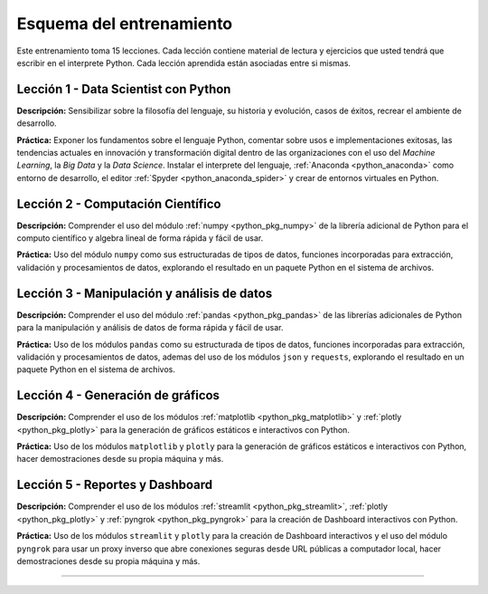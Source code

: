 .. _esquema_entrenamiento:

Esquema del entrenamiento
=========================

Este entrenamiento toma 15 lecciones. Cada lección contiene material de lectura
y ejercicios que usted tendrá que escribir en el interprete Python. Cada lección
aprendida están asociadas entre si mismas.


.. _esquema_entrenamiento_leccion1:

Lección 1 - Data Scientist con Python
-------------------------------------

**Descripción:** Sensibilizar sobre la filosofía del lenguaje, su historia y evolución,
casos de éxitos, recrear el ambiente de desarrollo.

**Práctica:** Exponer los fundamentos sobre el lenguaje Python, comentar sobre usos e
implementaciones exitosas, las tendencias actuales en innovación y transformación digital
dentro de las organizaciones con el uso del *Machine Learning*, la *Big Data* y la *Data Science*.
Instalar el interprete del lenguaje, :ref:`Anaconda <python_anaconda>` como entorno de desarrollo,
el editor :ref:`Spyder <python_anaconda_spider>` y crear de entornos virtuales en Python.


.. _esquema_entrenamiento_leccion2:

Lección 2 - Computación Científico
----------------------------------

**Descripción:** Comprender el uso del módulo :ref:`numpy <python_pkg_numpy>` de la librería adicional
de Python para el computo científico y algebra lineal de forma rápida y fácil de usar.

**Práctica:** Uso del módulo ``numpy`` como sus estructuradas de tipos de datos, funciones
incorporadas para extracción, validación y procesamientos de datos, explorando el resultado
en un paquete Python en el sistema de archivos.


.. _esquema_entrenamiento_leccion3:

Lección 3 - Manipulación y análisis de datos
--------------------------------------------

**Descripción:** Comprender el uso del módulo :ref:`pandas <python_pkg_pandas>` de las librerías adicionales
de Python para la manipulación y análisis de datos de forma rápida y fácil de usar.

**Práctica:** Uso de los módulos ``pandas`` como su estructurada de tipos de datos, funciones
incorporadas para extracción, validación y procesamientos de datos, ademas del uso de los módulos ``json``
y ``requests``, explorando el resultado en un paquete Python en el sistema de archivos.


.. _esquema_entrenamiento_leccion4:

Lección 4 - Generación de gráficos
----------------------------------

**Descripción:** Comprender el uso de los módulos :ref:`matplotlib <python_pkg_matplotlib>` y :ref:`plotly <python_pkg_plotly>` para la
generación de gráficos estáticos e interactivos con Python.

**Práctica:** Uso de los módulos ``matplotlib`` y ``plotly`` para la generación de gráficos estáticos
e interactivos con Python, hacer demostraciones desde su propia máquina y más.


.. _esquema_entrenamiento_leccion5:

Lección 5 - Reportes y Dashboard
--------------------------------

**Descripción:** Comprender el uso de los módulos :ref:`streamlit <python_pkg_streamlit>`, :ref:`plotly <python_pkg_plotly>` y :ref:`pyngrok <python_pkg_pyngrok>` para la
creación de Dashboard interactivos con Python.

**Práctica:** Uso de los módulos ``streamlit`` y ``plotly`` para la creación de Dashboard interactivos
y el uso del módulo ``pyngrok`` para usar un proxy inverso que abre conexiones seguras desde URL públicas
a computador local, hacer demostraciones desde su propia máquina y más.


----


.. raw:: html
   :file: _templates/partials/soporte_profesional.html

..
  .. disqus::
